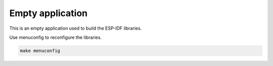 Empty application
=================

This is an empty application used to build the ESP-IDF libraries.

Use menuconfig to reconfigure the libraries.

.. code-block:: text

   make menuconfig
